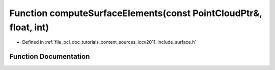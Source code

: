 .. _exhale_function_iccv2011_2include_2surface_8h_1a7bdc810d0a4e0f3d5dea6cdb5badb906:

Function computeSurfaceElements(const PointCloudPtr&, float, int)
=================================================================

- Defined in :ref:`file_pcl_doc_tutorials_content_sources_iccv2011_include_surface.h`


Function Documentation
----------------------


.. doxygenfunction:: computeSurfaceElements(const PointCloudPtr&, float, int)
